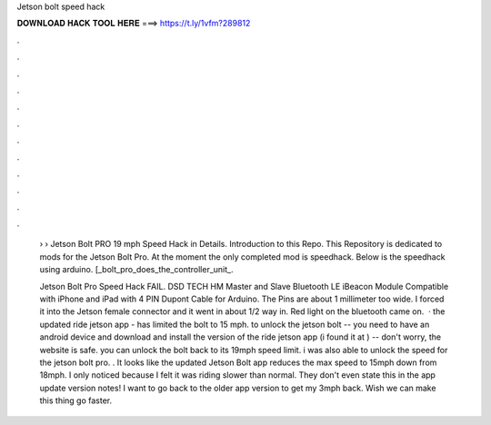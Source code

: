 Jetson bolt speed hack



𝐃𝐎𝐖𝐍𝐋𝐎𝐀𝐃 𝐇𝐀𝐂𝐊 𝐓𝐎𝐎𝐋 𝐇𝐄𝐑𝐄 ===> https://t.ly/1vfm?289812



.



.



.



.



.



.



.



.



.



.



.



.

 › › Jetson Bolt PRO 19 mph Speed Hack in Details. Introduction to this Repo. This Repository is dedicated to mods for the Jetson Bolt Pro. At the moment the only completed mod is speedhack. Below is the speedhack using arduino. [\_bolt\_pro\_does\_the\_controller\_unit\_.
 
 Jetson Bolt Pro Speed Hack FAIL. DSD TECH HM Master and Slave Bluetooth LE iBeacon Module Compatible with iPhone and iPad with 4 PIN Dupont Cable for Arduino. The Pins are about 1 millimeter too wide. I forced it into the Jetson female connector and it went in about 1/2 way in. Red light on the bluetooth came on.  · the updated ride jetson app - has limited the bolt to 15 mph. to unlock the jetson bolt -- you need to have an android device and download and install the version of the ride jetson app (i found it at ) -- don't worry, the website is safe. you can unlock the bolt back to its 19mph speed limit. i was also able to unlock the speed for the jetson bolt pro. . It looks like the updated Jetson Bolt app reduces the max speed to 15mph down from 18mph. I only noticed because I felt it was riding slower than normal. They don't even state this in the app update version notes! I want to go back to the older app version to get my 3mph back. Wish we can make this thing go faster.
